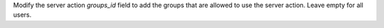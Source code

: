 Modify the server action `groups_id` field to add the groups that are allowed to use the
server action. Leave empty for all users.
